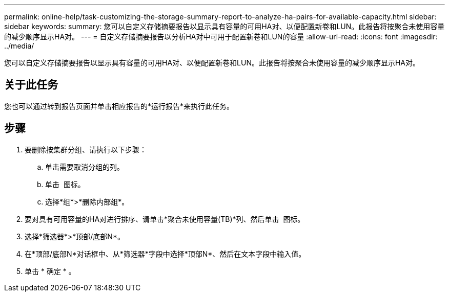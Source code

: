 ---
permalink: online-help/task-customizing-the-storage-summary-report-to-analyze-ha-pairs-for-available-capacity.html 
sidebar: sidebar 
keywords:  
summary: 您可以自定义存储摘要报告以显示具有容量的可用HA对、以便配置新卷和LUN。此报告将按聚合未使用容量的减少顺序显示HA对。 
---
= 自定义存储摘要报告以分析HA对中可用于配置新卷和LUN的容量
:allow-uri-read: 
:icons: font
:imagesdir: ../media/


[role="lead"]
您可以自定义存储摘要报告以显示具有容量的可用HA对、以便配置新卷和LUN。此报告将按聚合未使用容量的减少顺序显示HA对。



== 关于此任务

您也可以通过转到报告页面并单击相应报告的*运行报告*来执行此任务。



== 步骤

. 要删除按集群分组、请执行以下步骤：
+
.. 单击需要取消分组的列。
.. 单击 image:../media/click-to-see-menu.gif[""] 图标。
.. 选择*组*>*删除内部组*。


. 要对具有可用容量的HA对进行排序、请单击*聚合未使用容量(TB)*列、然后单击 image:../media/click-to-see-menu.gif[""] 图标。
. 选择*筛选器*>*顶部/底部N*。
. 在*顶部/底部N*对话框中、从*筛选器*字段中选择*顶部N*、然后在文本字段中输入值。
. 单击 * 确定 * 。

